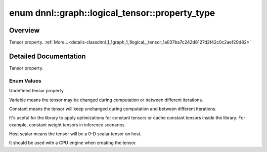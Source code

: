 .. index:: pair: enum; property_type
.. _doxid-classdnnl_1_1graph_1_1logical__tensor_1a037ba7c242d8127d2f42c0c2aef29d82:

enum dnnl::graph::logical_tensor::property_type
===============================================

Overview
~~~~~~~~

Tensor property. :ref:`More...<details-classdnnl_1_1graph_1_1logical__tensor_1a037ba7c242d8127d2f42c0c2aef29d82>`

.. ref-code-block:: cpp
	:class: doxyrest-overview-code-block

	#include <dnnl_graph.hpp>

	enum property_type
	{
	    :ref:`undef<doxid-classdnnl_1_1graph_1_1logical__tensor_1a037ba7c242d8127d2f42c0c2aef29d82af31ee5e3824f1f5e5d206bdf3029f22b>`       = dnnl_graph_tensor_property_undef,
	    :ref:`variable<doxid-classdnnl_1_1graph_1_1logical__tensor_1a037ba7c242d8127d2f42c0c2aef29d82ae04aa5104d082e4a51d241391941ba26>`    = dnnl_graph_tensor_property_variable,
	    :ref:`constant<doxid-classdnnl_1_1graph_1_1logical__tensor_1a037ba7c242d8127d2f42c0c2aef29d82a617ac08757d38a5a7ed91c224f0e90a0>`    = dnnl_graph_tensor_property_constant,
	    :ref:`host_scalar<doxid-classdnnl_1_1graph_1_1logical__tensor_1a037ba7c242d8127d2f42c0c2aef29d82ad0f533cc164ff1fce0b21adf5909a6d5>` = dnnl_graph_tensor_property_host_scalar,
	};

.. _details-classdnnl_1_1graph_1_1logical__tensor_1a037ba7c242d8127d2f42c0c2aef29d82:

Detailed Documentation
~~~~~~~~~~~~~~~~~~~~~~

Tensor property.

Enum Values
-----------

.. index:: pair: enumvalue; undef
.. _doxid-classdnnl_1_1graph_1_1logical__tensor_1a037ba7c242d8127d2f42c0c2aef29d82af31ee5e3824f1f5e5d206bdf3029f22b:

.. ref-code-block:: cpp
	:class: doxyrest-title-code-block

	undef

Undefined tensor property.

.. index:: pair: enumvalue; variable
.. _doxid-classdnnl_1_1graph_1_1logical__tensor_1a037ba7c242d8127d2f42c0c2aef29d82ae04aa5104d082e4a51d241391941ba26:

.. ref-code-block:: cpp
	:class: doxyrest-title-code-block

	variable

Variable means the tensor may be changed during computation or between different iterations.

.. index:: pair: enumvalue; constant
.. _doxid-classdnnl_1_1graph_1_1logical__tensor_1a037ba7c242d8127d2f42c0c2aef29d82a617ac08757d38a5a7ed91c224f0e90a0:

.. ref-code-block:: cpp
	:class: doxyrest-title-code-block

	constant

Constant means the tensor will keep unchanged during computation and between different iterations.

It's useful for the library to apply optimizations for constant tensors or cache constant tensors inside the library. For example, constant weight tensors in inference scenarios.

.. index:: pair: enumvalue; host_scalar
.. _doxid-classdnnl_1_1graph_1_1logical__tensor_1a037ba7c242d8127d2f42c0c2aef29d82ad0f533cc164ff1fce0b21adf5909a6d5:

.. ref-code-block:: cpp
	:class: doxyrest-title-code-block

	host_scalar

Host scalar means the tensor will be a 0-D scalar tensor on host.

It should be used with a CPU engine when creating the tensor.

